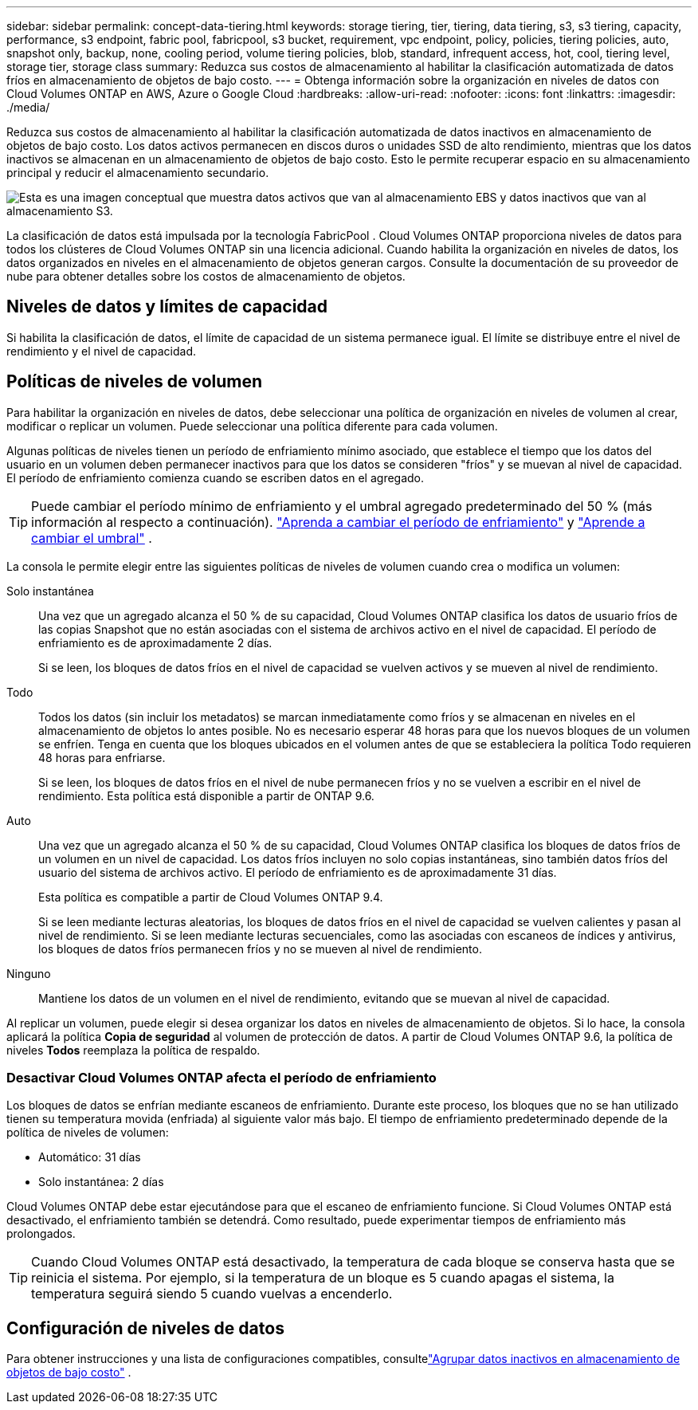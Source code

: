---
sidebar: sidebar 
permalink: concept-data-tiering.html 
keywords: storage tiering, tier, tiering, data tiering, s3, s3 tiering, capacity, performance, s3 endpoint, fabric pool, fabricpool, s3 bucket, requirement, vpc endpoint, policy, policies, tiering policies, auto, snapshot only, backup, none, cooling period, volume tiering policies, blob, standard, infrequent access, hot, cool, tiering level, storage tier, storage class 
summary: Reduzca sus costos de almacenamiento al habilitar la clasificación automatizada de datos fríos en almacenamiento de objetos de bajo costo. 
---
= Obtenga información sobre la organización en niveles de datos con Cloud Volumes ONTAP en AWS, Azure o Google Cloud
:hardbreaks:
:allow-uri-read: 
:nofooter: 
:icons: font
:linkattrs: 
:imagesdir: ./media/


[role="lead"]
Reduzca sus costos de almacenamiento al habilitar la clasificación automatizada de datos inactivos en almacenamiento de objetos de bajo costo.  Los datos activos permanecen en discos duros o unidades SSD de alto rendimiento, mientras que los datos inactivos se almacenan en un almacenamiento de objetos de bajo costo.  Esto le permite recuperar espacio en su almacenamiento principal y reducir el almacenamiento secundario.

image:diagram_data_tiering.png["Esta es una imagen conceptual que muestra datos activos que van al almacenamiento EBS y datos inactivos que van al almacenamiento S3."]

La clasificación de datos está impulsada por la tecnología FabricPool .  Cloud Volumes ONTAP proporciona niveles de datos para todos los clústeres de Cloud Volumes ONTAP sin una licencia adicional.  Cuando habilita la organización en niveles de datos, los datos organizados en niveles en el almacenamiento de objetos generan cargos.  Consulte la documentación de su proveedor de nube para obtener detalles sobre los costos de almacenamiento de objetos.

ifdef::aws[]



== Nivelación de datos en AWS

Cuando habilita la organización en niveles de datos en AWS, Cloud Volumes ONTAP utiliza EBS como nivel de rendimiento para datos activos y AWS S3 como nivel de capacidad para datos inactivos.

Nivel de rendimiento:: El nivel de rendimiento puede ser SSD de uso general (gp3 o gp2) o SSD de IOPS aprovisionados (io1).
+
--
No se recomienda la organización de datos en niveles de almacenamiento de objetos cuando se utilizan discos duros optimizados para rendimiento (st1).

--
Nivel de capacidad:: Un sistema Cloud Volumes ONTAP agrupa los datos inactivos en un único depósito S3.
+
--
La NetApp Console crea un único bucket S3 para cada sistema y lo denomina fabric-pool-_cluster unique identifier_.  No se crea un bucket S3 diferente para cada volumen.

Cuando la consola crea el bucket S3, utiliza la siguiente configuración predeterminada:

* Clase de almacenamiento: Estándar
* Cifrado predeterminado: Deshabilitado
* Bloquear el acceso público: Bloquear todo acceso público
* Propiedad de objetos: ACL habilitadas
* Control de versiones de bucket: deshabilitado
* Bloqueo de objetos: Deshabilitado


--
Clases de almacenamiento:: La clase de almacenamiento predeterminada para datos escalonados en AWS es _Standard_.  El estándar es ideal para datos a los que se accede con frecuencia y que están almacenados en múltiples zonas de disponibilidad.
+
--
Si no planea acceder a los datos inactivos, puede reducir sus costos de almacenamiento cambiando la clase de almacenamiento a una de las siguientes: _Niveles inteligentes_, _Acceso poco frecuente de una zona_, _Acceso poco frecuente estándar_ o _Recuperación instantánea de S3 Glacier_.  Cuando cambia la clase de almacenamiento, los datos inactivos comienzan en la clase de almacenamiento Estándar y pasan a la clase de almacenamiento que seleccionó, si no se accede a ellos después de 30 días.

Los costos de acceso son más altos si accede a los datos, así que considere esto antes de cambiar la clase de almacenamiento. https://aws.amazon.com/s3/storage-classes["Documentación de Amazon S3: Obtenga más información sobre las clases de almacenamiento de Amazon S3"^] .

Puede seleccionar una clase de almacenamiento cuando crea el sistema y puede cambiarla en cualquier momento posteriormente.  Para obtener instrucciones sobre cómo cambiar la clase de almacenamiento, consultelink:task-tiering.html["Agrupar datos inactivos en almacenamiento de objetos de bajo costo"] .

La clase de almacenamiento para la clasificación de datos es para todo el sistema, no por volumen.

--


endif::aws[]

ifdef::azure[]



== Organización de datos en niveles en Azure

Cuando habilita la organización en niveles de datos en Azure, Cloud Volumes ONTAP usa discos administrados de Azure como un nivel de rendimiento para datos activos y Azure Blob Storage como un nivel de capacidad para datos inactivos.

Nivel de rendimiento:: El nivel de rendimiento puede ser SSD o HDD.
Nivel de capacidad:: Un sistema Cloud Volumes ONTAP agrupa los datos inactivos en un único contenedor Blob.
+
--
La consola crea una nueva cuenta de almacenamiento con un contenedor para cada sistema Cloud Volumes ONTAP .  El nombre de la cuenta de almacenamiento es aleatorio.  No se crea un contenedor diferente para cada volumen.

La consola crea la cuenta de almacenamiento con la siguiente configuración:

* Nivel de acceso: Caliente
* Rendimiento: Estándar
* Redundancia: según la implementación de Cloud Volume ONTAP
+
** Zona de disponibilidad única: almacenamiento con redundancia local (LRS)
** Zona de disponibilidad múltiple: almacenamiento con redundancia de zona (ZRS)


* Cuenta: StorageV2 (propósito general v2)
* Requerir transferencia segura para operaciones de API REST: Habilitado
* Acceso a la clave de la cuenta de almacenamiento: habilitado
* Versión mínima de TLS: Versión 1.2
* Cifrado de infraestructura: Deshabilitado


--
Niveles de acceso al almacenamiento:: El nivel de acceso de almacenamiento predeterminado para datos estratificados en Azure es el nivel _hot_.  El nivel activo es ideal para datos a los que se accede con frecuencia en el nivel de capacidad.
+
--
Si no planea acceder a los datos inactivos en el nivel de capacidad, puede elegir el nivel de almacenamiento _cool_, donde los datos inactivos se conservan durante un mínimo de 30 días.  También puede optar por el nivel _frío_, donde los datos inactivos se almacenan durante un mínimo de 90 días.  Según sus requisitos de almacenamiento y consideraciones de costos, puede seleccionar el nivel que mejor se adapte a sus necesidades.  Cuando cambia el nivel de almacenamiento a _cool_ o _cold_, los datos del nivel de capacidad inactivo se mueven directamente al nivel de almacenamiento cool o cold.  Los niveles fríos y frescos ofrecen costos de almacenamiento más bajos en comparación con el nivel caliente, pero tienen costos de acceso más altos, así que tenga esto en cuenta antes de cambiar el nivel de almacenamiento. Referirse a https://docs.microsoft.com/en-us/azure/storage/blobs/storage-blob-storage-tiers["Documentación de Microsoft Azure: Obtenga más información sobre los niveles de acceso al almacenamiento de blobs de Azure"^] .

Puede seleccionar un nivel de almacenamiento cuando agrega un sistema Cloud Volumes ONTAP y puede cambiarlo en cualquier momento posteriormente.  Para obtener detalles sobre cómo cambiar el nivel de almacenamiento, consultelink:task-tiering.html["Agrupar datos inactivos en almacenamiento de objetos de bajo costo"] .

El nivel de acceso al almacenamiento para la clasificación de datos se aplica a todo el sistema, no por volumen.

--


endif::azure[]

ifdef::gcp[]



== Nivelación de datos en Google Cloud

Cuando habilita la organización en niveles de datos en Google Cloud, Cloud Volumes ONTAP utiliza discos persistentes como nivel de rendimiento para datos activos y un depósito de Google Cloud Storage como nivel de capacidad para datos inactivos.

Nivel de rendimiento:: El nivel de rendimiento puede ser discos persistentes SSD, discos persistentes equilibrados o discos persistentes estándar.
Nivel de capacidad:: Un sistema Cloud Volumes ONTAP agrupa los datos inactivos en un único depósito de Google Cloud Storage.
+
--
La consola crea un depósito para cada sistema y lo llama fabric-pool-_cluster unique identifier_.  No se crea un depósito diferente para cada volumen.

Cuando la consola crea el depósito, utiliza la siguiente configuración predeterminada:

* Tipo de ubicación: Región
* Clase de almacenamiento: Estándar
* Acceso público: Sujeto a las ACL de objetos
* Control de acceso: de grano fino
* Protección: Ninguna
* Cifrado de datos: clave administrada por Google


--
Clases de almacenamiento:: La clase de almacenamiento predeterminada para datos en niveles es la clase _Almacenamiento estándar_.  Si se accede con poca frecuencia a los datos, puede reducir los costos de almacenamiento cambiando a _Nearline Storage_ o _Coldline Storage_.  Cuando cambia la clase de almacenamiento, los datos inactivos posteriores se mueven directamente a la clase que seleccionó.
+
--

NOTE: Cualquier dato inactivo existente mantendrá la clase de almacenamiento predeterminada cuando cambie la clase de almacenamiento.  Para cambiar la clase de almacenamiento de datos inactivos existentes, debe realizar la designación manualmente.

Los costos de acceso son más altos si accedes a los datos, así que tenlo en cuenta antes de cambiar la clase de almacenamiento.  Para obtener más información, consulte la https://cloud.google.com/storage/docs/storage-classes["Documentación de Google Cloud: Clases de almacenamiento"^] .

Puede seleccionar un nivel de almacenamiento cuando crea el sistema y puede cambiarlo en cualquier momento posteriormente.  Para obtener detalles sobre cómo cambiar la clase de almacenamiento, consultelink:task-tiering.html["Agrupar datos inactivos en almacenamiento de objetos de bajo costo"] .

La clase de almacenamiento para la clasificación de datos es para todo el sistema, no por volumen.

--


endif::gcp[]



== Niveles de datos y límites de capacidad

Si habilita la clasificación de datos, el límite de capacidad de un sistema permanece igual.  El límite se distribuye entre el nivel de rendimiento y el nivel de capacidad.



== Políticas de niveles de volumen

Para habilitar la organización en niveles de datos, debe seleccionar una política de organización en niveles de volumen al crear, modificar o replicar un volumen.  Puede seleccionar una política diferente para cada volumen.

Algunas políticas de niveles tienen un período de enfriamiento mínimo asociado, que establece el tiempo que los datos del usuario en un volumen deben permanecer inactivos para que los datos se consideren "fríos" y se muevan al nivel de capacidad.  El período de enfriamiento comienza cuando se escriben datos en el agregado.


TIP: Puede cambiar el período mínimo de enfriamiento y el umbral agregado predeterminado del 50 % (más información al respecto a continuación). http://docs.netapp.com/ontap-9/topic/com.netapp.doc.dot-mgng-stor-tier-fp/GUID-AD522711-01F9-4413-A254-929EAE871EBF.html["Aprenda a cambiar el período de enfriamiento"^] y http://docs.netapp.com/ontap-9/topic/com.netapp.doc.dot-mgng-stor-tier-fp/GUID-8FC4BFD5-F258-4AA6-9FCB-663D42D92CAA.html["Aprende a cambiar el umbral"^] .

La consola le permite elegir entre las siguientes políticas de niveles de volumen cuando crea o modifica un volumen:

Solo instantánea:: Una vez que un agregado alcanza el 50 % de su capacidad, Cloud Volumes ONTAP clasifica los datos de usuario fríos de las copias Snapshot que no están asociadas con el sistema de archivos activo en el nivel de capacidad.  El período de enfriamiento es de aproximadamente 2 días.
+
--
Si se leen, los bloques de datos fríos en el nivel de capacidad se vuelven activos y se mueven al nivel de rendimiento.

--
Todo:: Todos los datos (sin incluir los metadatos) se marcan inmediatamente como fríos y se almacenan en niveles en el almacenamiento de objetos lo antes posible.  No es necesario esperar 48 horas para que los nuevos bloques de un volumen se enfríen.  Tenga en cuenta que los bloques ubicados en el volumen antes de que se estableciera la política Todo requieren 48 horas para enfriarse.
+
--
Si se leen, los bloques de datos fríos en el nivel de nube permanecen fríos y no se vuelven a escribir en el nivel de rendimiento.  Esta política está disponible a partir de ONTAP 9.6.

--
Auto:: Una vez que un agregado alcanza el 50 % de su capacidad, Cloud Volumes ONTAP clasifica los bloques de datos fríos de un volumen en un nivel de capacidad.  Los datos fríos incluyen no solo copias instantáneas, sino también datos fríos del usuario del sistema de archivos activo.  El período de enfriamiento es de aproximadamente 31 días.
+
--
Esta política es compatible a partir de Cloud Volumes ONTAP 9.4.

Si se leen mediante lecturas aleatorias, los bloques de datos fríos en el nivel de capacidad se vuelven calientes y pasan al nivel de rendimiento.  Si se leen mediante lecturas secuenciales, como las asociadas con escaneos de índices y antivirus, los bloques de datos fríos permanecen fríos y no se mueven al nivel de rendimiento.

--
Ninguno:: Mantiene los datos de un volumen en el nivel de rendimiento, evitando que se muevan al nivel de capacidad.


Al replicar un volumen, puede elegir si desea organizar los datos en niveles de almacenamiento de objetos.  Si lo hace, la consola aplicará la política *Copia de seguridad* al volumen de protección de datos.  A partir de Cloud Volumes ONTAP 9.6, la política de niveles *Todos* reemplaza la política de respaldo.



=== Desactivar Cloud Volumes ONTAP afecta el período de enfriamiento

Los bloques de datos se enfrían mediante escaneos de enfriamiento.  Durante este proceso, los bloques que no se han utilizado tienen su temperatura movida (enfriada) al siguiente valor más bajo.  El tiempo de enfriamiento predeterminado depende de la política de niveles de volumen:

* Automático: 31 días
* Solo instantánea: 2 días


Cloud Volumes ONTAP debe estar ejecutándose para que el escaneo de enfriamiento funcione.  Si Cloud Volumes ONTAP está desactivado, el enfriamiento también se detendrá.  Como resultado, puede experimentar tiempos de enfriamiento más prolongados.


TIP: Cuando Cloud Volumes ONTAP está desactivado, la temperatura de cada bloque se conserva hasta que se reinicia el sistema.  Por ejemplo, si la temperatura de un bloque es 5 cuando apagas el sistema, la temperatura seguirá siendo 5 cuando vuelvas a encenderlo.



== Configuración de niveles de datos

Para obtener instrucciones y una lista de configuraciones compatibles, consultelink:task-tiering.html["Agrupar datos inactivos en almacenamiento de objetos de bajo costo"] .
